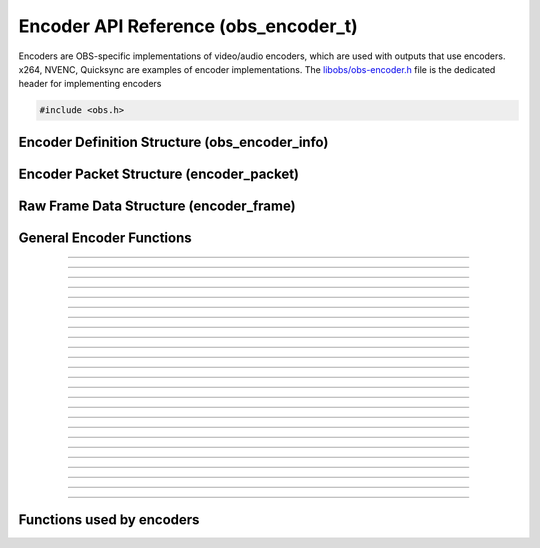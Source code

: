 Encoder API Reference (obs_encoder_t)
=====================================

Encoders are OBS-specific implementations of video/audio encoders, which
are used with outputs that use encoders.  x264, NVENC, Quicksync are
examples of encoder implementations.  The `libobs/obs-encoder.h`_ file
is the dedicated header for implementing encoders

.. type:: obs_encoder_t

   A reference-counted encoder object.

.. type:: obs_weak_encoder_t

   A weak reference to an encoder object.

.. code:: cpp

   #include <obs.h>


Encoder Definition Structure (obs_encoder_info)
-----------------------------------------------

.. type:: struct obs_encoder_info

   Encoder definition structure.

.. member:: const char *obs_encoder_info.id

   Unique string identifier for the encoder (required).

.. member:: enum obs_encoder_type obs_encoder_info.type

   Type of encoder.

   - **OBS_ENCODER_VIDEO** - Video encoder
   - **OBS_ENCODER_AUDIO** - Audio encoder

.. member:: const char *obs_encoder_info.codec

   The codec, in string form.  For example, "h264" for an H.264 encoder.

.. member:: const char *(*obs_encoder_info.get_name)(void *type_data)

   Get the translated name of the encoder type.

   :param  type_data:  The type_data variable of this structure
   :return:            The translated name of the encoder type

.. member:: void *(*obs_encoder_info.create)(obs_data_t *settings, obs_encoder_t *encoder)

   Creates the implementation data for the encoder.

   :param  settings: Settings to initialize the encoder with
   :param  encoder:  Encoder that this data is associated with
   :return:          The implementation data associated with this encoder

.. member:: void (*obs_encoder_info.destroy)(void *data)

   Destroys the implementation data for the encoder.

.. member:: bool (*encode)(void *data, struct encoder_frame *frame, struct encoder_packet *packet, bool *received_packet)

   Called to encode video or audio and outputs packets as they become
   available.

   :param frame:           Raw audio/video data to encode
   :param packet:          Encoder packet output, if any
   :param received_packet: Set to *true* if a packet was received,
                           *false* otherwise
   :return:                true if successful, false on critical failure

.. member:: size_t (*get_frame_size)(void *data)

   :return: An audio encoder's frame size.  For example, for AAC this
            number would be 1024

.. member:: void (*obs_encoder_info.get_defaults)(obs_data_t *settings)
            void (*obs_encoder_info.get_defaults2)(void *type_data, obs_data_t *settings)

   Sets the default settings for this encoder.

   :param  settings:  Default settings.  Call obs_data_set_default*
                      functions on this object to set default setting
                      values

.. member:: obs_properties_t *(*obs_encoder_info.get_properties)(void *data)
            obs_properties_t *(*obs_encoder_info.get_properties2)(void *data, void *type_data)

   Gets the property information of this encoder.

   (Optional)

   :return: The properties of the encoder

.. member:: void (*obs_encoder_info.update)(void *data, obs_data_t *settings)

   Updates the settings for this encoder.

   (Optional)

   :param settings: New settings for this encoder

.. member:: bool (*obs_encoder_info.get_extra_data)(void *data, uint8_t **extra_data, size_t *size)

   Returns extra data associated with this encoder (usually header).

   (Optional)

   :param  extra_data: Pointer to receive the extra data
   :param  size:       Pointer to receive the size of the extra
                       data
   :return:            true if extra data available, false
                       otherwise

.. member:: bool (*obs_encoder_info.get_sei_data)(void *data, uint8_t **sei_data, size_t *size)

   Gets the SEI data of a video encoder that has SEI data.

   (Optional)

   :param  sei_data: Pointer to receive the SEI data
   :param  size:     Pointer to receive the SEI data size
   :return:          true if SEI data available, false otherwise

.. member:: void (*obs_encoder_info.get_audio_info)(void *data, struct audio_convert_info *info)

   Returns desired audio format and sample information.  This callback
   can be used to tell the back-end that the audio data needs to be
   automatically converted to a different sample rate or audio format
   before being sent to the encoder.

   (Optional)

   :param  info: Audio format information

.. member:: void (*obs_encoder_info.get_video_info)(void *data, struct video_scale_info *info)

   Returns desired video format information.  This callback can be used
   to tell the back-end that the video data needs to be automatically
   converted to a different video format or specific size before being
   sent to the encoder.

   :param  info: Video format information

.. member:: void *obs_encoder_info.type_data
            void (*obs_encoder_info.free_type_data)(void *type_data)

   Private data associated with this entry.  Note that this is not the
   same as the implementation data; this is used to differentiate
   between two different types if the same callbacks are used for more
   than one different type.

.. member:: uint32_t obs_encoder_info.caps

   Can be 0 or a bitwise OR combination of one or more of the following
   values:

   - **OBS_ENCODER_CAP_DEPRECATED** - Encoder is deprecated


Encoder Packet Structure (encoder_packet)
-----------------------------------------

.. type:: struct encoder_packet

   Encoder packet structure.

.. member:: uint8_t               *encoder_packet.data

   Packet data.

.. member:: size_t                encoder_packet.size

   Packet size.

.. member:: int64_t               encoder_packet.pts
            int64_t               encoder_packet.dts

   Packet presentation and decode timestamps.

.. member:: int32_t               encoder_packet.timebase_num
            int32_t               encoder_packet.timebase_den

   Packet time base.

.. member:: enum obs_encoder_type encoder_packet.type

   Can be one of the following values:

   - **OBS_ENCODER_VIDEO** - Video data
   - **OBS_ENCODER_AUDIO** - Audio data

.. member:: bool                  encoder_packet.keyframe

   Packet is a keyframe.

.. member:: int64_t               encoder_packet.dts_usec

   The DTS in microseconds.

   (This should not be set by the encoder implementation)

.. member:: int64_t               encoder_packet.sys_dts_usec

   The system time of this packet in microseconds.

   (This should not be set by the encoder implementation)

.. member:: int                   encoder_packet.priority

   Packet priority.  This is no longer used.

   (This should not be set by the encoder implementation)

.. member:: int                   encoder_packet.drop_priority

   Packet drop priority.

   If this packet needs to be dropped, the next packet must be of this
   priority or higher to continue transmission.

   (This should not be set by the encoder implementation)

.. member:: size_t                encoder_packet.track_idx

   Audio track index.

   (This should not be set by the encoder implementation)

.. member:: obs_encoder_t         *encoder_packet.encoder

   Encoder object associated with this packet.

   (This should not be set by the encoder implementation)


Raw Frame Data Structure (encoder_frame)
----------------------------------------

.. type:: struct encoder_frame

   Raw frame data structure.

.. member:: uint8_t *encoder_frame.data[MAX_AV_PLANES]

   Raw video/audio data.

.. member:: uint32_t encoder_frame.linesize[MAX_AV_PLANES]

   Line size of each plane.

.. member:: uint32_t encoder_frame.frames

   Number of audio frames (if audio).

.. member:: int64_t encoder_frame.pts

   Presentation timestamp.


General Encoder Functions
-------------------------

.. function:: void obs_register_encoder(struct obs_encoder_info *info)

   Registers an encoder type.  Typically used in
   :c:func:`obs_module_load()` or in the program's initialization phase.

---------------------

.. function:: const char *obs_encoder_get_display_name(const char *id)

   Calls the :c:member:`obs_encoder_info.get_name` callback to get the
   translated display name of an encoder type.

   :param    id:            The encoder type string identifier
   :return:                 The translated display name of an encoder type

---------------------

.. function:: obs_encoder_t *obs_video_encoder_create(const char *id, const char *name, obs_data_t *settings, obs_data_t *hotkey_data)

   Creates a video encoder with the specified settings.
  
   The "encoder" context is used for encoding video/audio data.  Use
   obs_encoder_release to release it.

   :param   id:             The encoder type string identifier
   :param   name:           The desired name of the encoder.  If this is
                            not unique, it will be made to be unique
   :param   settings:       The settings for the encoder, or *NULL* if
                            none
   :param   hotkey_data:    Saved hotkey data for the encoder, or *NULL*
                            if none
   :return:                 A reference to the newly created encoder, or
                            *NULL* if failed

---------------------

.. function:: obs_encoder_t *obs_audio_encoder_create(const char *id, const char *name, obs_data_t *settings, size_t mixer_idx, obs_data_t *hotkey_data)

   Creates an audio encoder with the specified settings.
  
   The "encoder" context is used for encoding video/audio data.  Use
   :c:func:`obs_encoder_release()` to release it.

   :param   id:             The encoder type string identifier
   :param   name:           The desired name of the encoder.  If this is
                            not unique, it will be made to be unique
   :param   settings:       The settings for the encoder, or *NULL* if
                            none
   :param   mixer_idx:      The audio mixer index this audio encoder
                            will capture audio from
   :param   hotkey_data:    Saved hotkey data for the encoder, or *NULL*
                            if none
   :return:                 A reference to the newly created encoder, or
                            *NULL* if failed

---------------------

.. function:: void obs_encoder_addref(obs_encoder_t *encoder)
              void obs_encoder_release(obs_encoder_t *encoder)

   Adds/releases a reference to an encoder.  When the last reference is
   released, the encoder is destroyed.

---------------------

.. function:: obs_weak_encoder_t *obs_encoder_get_weak_encoder(obs_encoder_t *encoder)
              obs_encoder_t *obs_weak_encoder_get_encoder(obs_weak_encoder_t *weak)

   These functions are used to get a weak reference from a strong encoder
   reference, or a strong encoder reference from a weak reference.  If
   the encoder is destroyed, *obs_weak_encoder_get_encoder* will return
   *NULL*.

---------------------

.. function:: void obs_weak_encoder_addref(obs_weak_encoder_t *weak)
              void obs_weak_encoder_release(obs_weak_encoder_t *weak)

   Adds/releases a weak reference to an encoder.

---------------------

.. function:: void obs_encoder_set_name(obs_encoder_t *encoder, const char *name)

   Sets the name of an encoder.  If the encoder is not private and the
   name is not unique, it will automatically be given a unique name.

---------------------

.. function:: const char *obs_encoder_get_name(const obs_encoder_t *encoder)

   :return: The name of the encoder

---------------------

.. function:: const char *obs_encoder_get_codec(const obs_encoder_t *encoder)
              const char *obs_get_encoder_codec(const char *id)

   :return: The codec identifier of the encoder

---------------------

.. function:: enum obs_encoder_type obs_encoder_get_type(const obs_encoder_t *encoder)
              enum obs_encoder_type obs_get_encoder_type(const char *id)

   :return: The encoder type: OBS_ENCODER_VIDEO or OBS_ENCODER_AUDIO

---------------------

.. function:: void obs_encoder_set_scaled_size(obs_encoder_t *encoder, uint32_t width, uint32_t height)

   Sets the scaled resolution for a video encoder.  Set width and height to 0
   to disable scaling.  If the encoder is active, this function will trigger
   a warning, and do nothing.

---------------------

.. function:: uint32_t obs_encoder_get_width(const obs_encoder_t *encoder)
              uint32_t obs_encoder_get_height(const obs_encoder_t *encoder)

   :return: The width/height of a video encoder's encoded image

---------------------

.. function:: uint32_t obs_encoder_get_sample_rate(const obs_encoder_t *encoder)

   :return: The sample rate of an audio encoder's audio data

---------------------

.. function:: void obs_encoder_set_preferred_video_format(obs_encoder_t *encoder, enum video_format format)
              enum video_format obs_encoder_get_preferred_video_format(const obs_encoder_t *encoder)


   Sets the preferred video format for a video encoder.  If the encoder can use
   the format specified, it will force a conversion to that format if the
   obs output format does not match the preferred format.
  
   If the format is set to VIDEO_FORMAT_NONE, will revert to the default
   functionality of converting only when absolutely necessary.

---------------------

.. function:: obs_data_t *obs_encoder_defaults(const char *id)

   :return: An incremented reference to the encoder's default settings

---------------------

.. function:: obs_properties_t *obs_encoder_properties(const obs_encoder_t *encoder)
              obs_properties_t *obs_get_encoder_properties(const char *id)

   Use these functions to get the properties of an encoder or encoder
   type.  Properties are optionally used (if desired) to automatically
   generate user interface widgets to allow users to update settings.

   :return: The properties list for a specific existing encoder.  Free
            with :c:func:`obs_properties_destroy()`

---------------------

.. function:: void obs_encoder_update(obs_encoder_t *encoder, obs_data_t *settings)

   Updates the settings for this encoder context.

---------------------

.. function:: obs_data_t *obs_encoder_get_settings(const obs_encoder_t *encoder)

   :return: An incremented reference to the encoder's settings

---------------------

.. function:: signal_handler_t *obs_encoder_get_signal_handler(const obs_encoder_t *encoder)

   :return: The signal handler of the encoder

---------------------

.. function:: proc_handler_t *obs_encoder_get_proc_handler(const obs_encoder_t *encoder)

   :return: The procedure handler of the encoder

---------------------

.. function:: bool obs_encoder_get_extra_data(const obs_encoder_t *encoder, uint8_t **extra_data, size_t *size)

   Gets extra data (headers) associated with this encoder.

   :return: *true* if successful, *false* if no extra data associated
            with this encoder

---------------------

.. function:: void obs_encoder_set_video(obs_encoder_t *encoder, video_t *video)
              void obs_encoder_set_audio(obs_encoder_t *encoder, audio_t *audio)

   Sets the video/audio handler to use with this video/audio encoder.
   This is used to capture the raw video/audio data.

---------------------

.. function:: video_t *obs_encoder_video(const obs_encoder_t *encoder)
              audio_t *obs_encoder_audio(const obs_encoder_t *encoder)

   :return: The video/audio handler associated with this encoder, or
            *NULL* if none or not a matching encoder type

---------------------

.. function:: bool obs_encoder_active(const obs_encoder_t *encoder)

   :return: *true* if the encoder is active, *false* otherwise

---------------------


Functions used by encoders
--------------------------

.. function:: void obs_encoder_packet_ref(struct encoder_packet *dst, struct encoder_packet *src)
              void obs_encoder_packet_release(struct encoder_packet *packet)

   Adds or releases a reference to an encoder packet.

.. ---------------------------------------------------------------------------

.. _libobs/obs-encoder.h: https://github.com/jp9000/obs-studio/blob/master/libobs/obs-encoder.h
